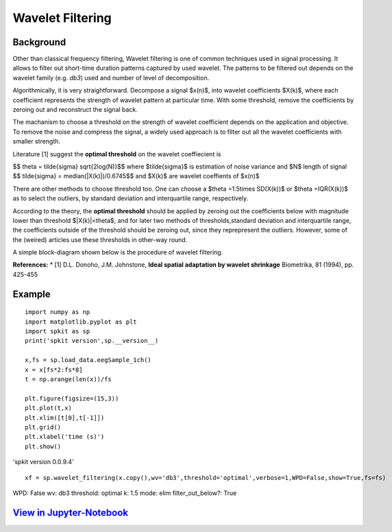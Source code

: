 Wavelet Filtering
=================


**Background**
----------------
Other than classical frequency filtering, Wavelet filtering is one of common techniques used in signal processing. It allows to filter out short-time duration patterns captured by used wavelet. The patterns to be filtered out depends on the wavelet family (e.g. *db3*) used and number of level of decomposition. 

Algorithmically, it is very straightforward. Decompose a signal $x(n)$, into wavelet coefficients $X(k)$, where each coefficient represents the strength of wavelet pattern at particular time. With some threshold, remove the coefficients by zeroing out and reconstruct the signal back.

The machanism to choose a threshold on the strength of wavelet coefficient depends on the application and objective. To remove the noise and compress the signal, a widely used approach is to filter out all the wavelet coefficients with smaller strength.

Literature [1] suggest the **optimal threshold** on the wavelet coeffiecient is

$$ \theta = \tilde{\sigma} \sqrt{2log(N)}$$
where $\tilde{\sigma}$ is estimation of noise variance and $N$ length of signal
$$ \tilde{\sigma} = median(|X(k)|)/0.6745$$
and $X(k)$ are wavelet coeffients of $x(n)$

There are other methods to choose threshold too. One can choose a $\theta =1.5\times SD(X(k))$ or $\theta =IQR(X(k))$ as to select the outliers, by standard deviation and interquartile range, respectively.

According to the theory, the **optimal threshold** should be applied by zeroing out the coefficients below with magnitude lower than threshold $|X(k)|<\theta$, and for later two methods of thresholds,standard deviation and interquartile range, the coefficients outside of the threshold should be zeroing out, since they reprepresent the outliers. However, some of the (weired) articles use these thresholds in other-way round.

A simple block-diagram shown below is the procedure of wavelet filtering.


.. image:: https://raw.githubusercontent.com/Nikeshbajaj/spkit/master/figures/wavelet_filtering_block_dia_1.png


**References:**
* [1] D.L. Donoho, J.M. Johnstone, **Ideal spatial adaptation by wavelet shrinkage** Biometrika, 81 (1994), pp. 425-455

Example
----------------
::
  
  import numpy as np
  import matplotlib.pyplot as plt
  import spkit as sp
  print('spkit version',sp.__version__)
  
  x,fs = sp.load_data.eegSample_1ch()
  x = x[fs*2:fs*8]
  t = np.arange(len(x))/fs
  
  plt.figure(figsize=(15,3))
  plt.plot(t,x)
  plt.xlim([t[0],t[-1]])
  plt.grid()
  plt.xlabel('time (s)')
  plt.show()
  
'spkit version 0.0.9.4'
  
.. image:: https://raw.githubusercontent.com/Nikeshbajaj/spkit/master/figures/signal_1.png
  
  
::
  
  xf = sp.wavelet_filtering(x.copy(),wv='db3',threshold='optimal',verbose=1,WPD=False,show=True,fs=fs)

WPD: False  wv: db3  threshold: optimal  k: 1.5  mode: elim  filter_out_below?: True



.. image:: https://raw.githubusercontent.com/Nikeshbajaj/spkit/master/figures/Wavelet_filtering_3.png



`View in Jupyter-Notebook <https://nbviewer.org/github/Nikeshbajaj/Notebooks/blob/master/spkit/SP/Wavelet_Filtering_1_demo.ipynb>`_
----------------
  

